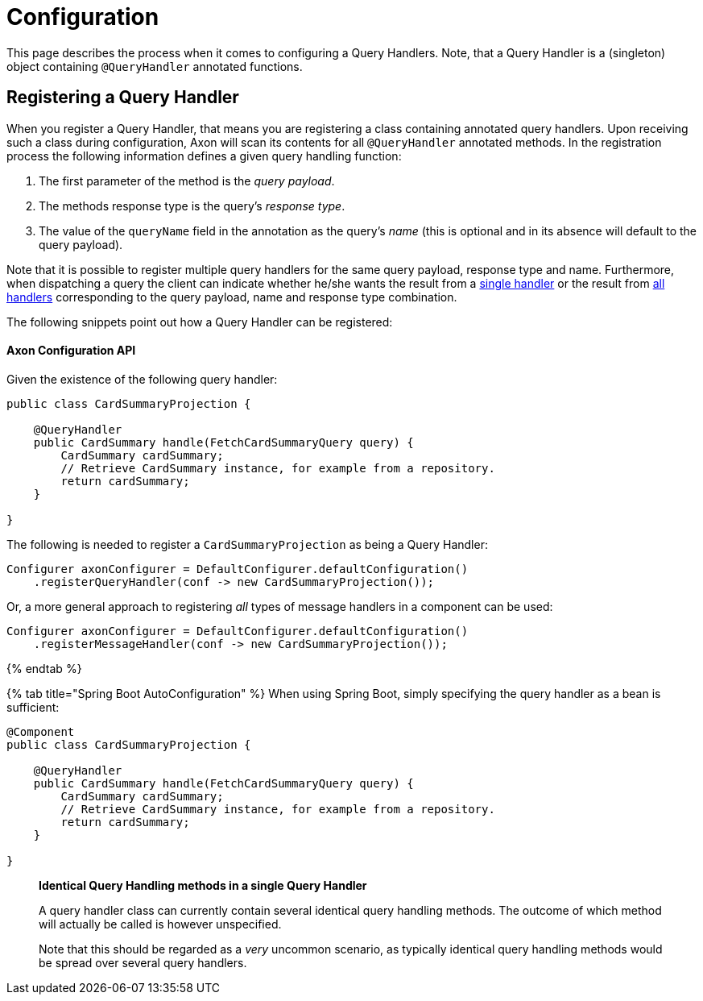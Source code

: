 = Configuration

This page describes the process when it comes to configuring a Query Handlers. Note, that a Query Handler is a (singleton) object containing `@QueryHandler` annotated functions.

== Registering a Query Handler

When you register a Query Handler, that means you are registering a class containing annotated query handlers. Upon receiving such a class during configuration, Axon will scan its contents for all `@QueryHandler` annotated methods. In the registration process the following information defines a given query handling function:

. The first parameter of the method is the _query payload_.
. The methods response type is the query's _response type_.
. The value of the `queryName` field in the annotation as the query's _name_ (this is optional and in its absence will default to the query payload).

Note that it is possible to register multiple query handlers for the same query payload, response type and name. Furthermore, when dispatching a query the client can indicate whether he/she wants the result from a link:query-dispatchers.adoc#point-to-point-queries[single handler] or the result from link:query-dispatchers.adoc#scatter-gather-queries[all handlers] corresponding to the query payload, name and response type combination.

The following snippets point out how a Query Handler can be registered:

==== Axon Configuration API

Given the existence of the following query handler:

[source,java]
----
public class CardSummaryProjection {

    @QueryHandler
    public CardSummary handle(FetchCardSummaryQuery query) {
        CardSummary cardSummary;
        // Retrieve CardSummary instance, for example from a repository. 
        return cardSummary;
    }

}

----

The following is needed to register a `CardSummaryProjection` as being a Query Handler:

[source,java]
----
Configurer axonConfigurer = DefaultConfigurer.defaultConfiguration()
    .registerQueryHandler(conf -> new CardSummaryProjection());

----

Or, a more general approach to registering _all_ types of message handlers in a component can be used:

[source,java]
----
Configurer axonConfigurer = DefaultConfigurer.defaultConfiguration()
    .registerMessageHandler(conf -> new CardSummaryProjection());

----

{% endtab %}

{% tab title="Spring Boot AutoConfiguration" %}
When using Spring Boot, simply specifying the query handler as a bean is sufficient:

[source,java]
----
@Component
public class CardSummaryProjection {

    @QueryHandler
    public CardSummary handle(FetchCardSummaryQuery query) {
        CardSummary cardSummary;
        // Retrieve CardSummary instance, for example from a repository. 
        return cardSummary;
    }

}
----

____

*Identical Query Handling methods in a single Query Handler*

A query handler class can currently contain several identical query handling methods. The outcome of which method will actually be called is however unspecified.

Note that this should be regarded as a _very_ uncommon scenario, as typically identical query handling methods would be spread over several query handlers.

____